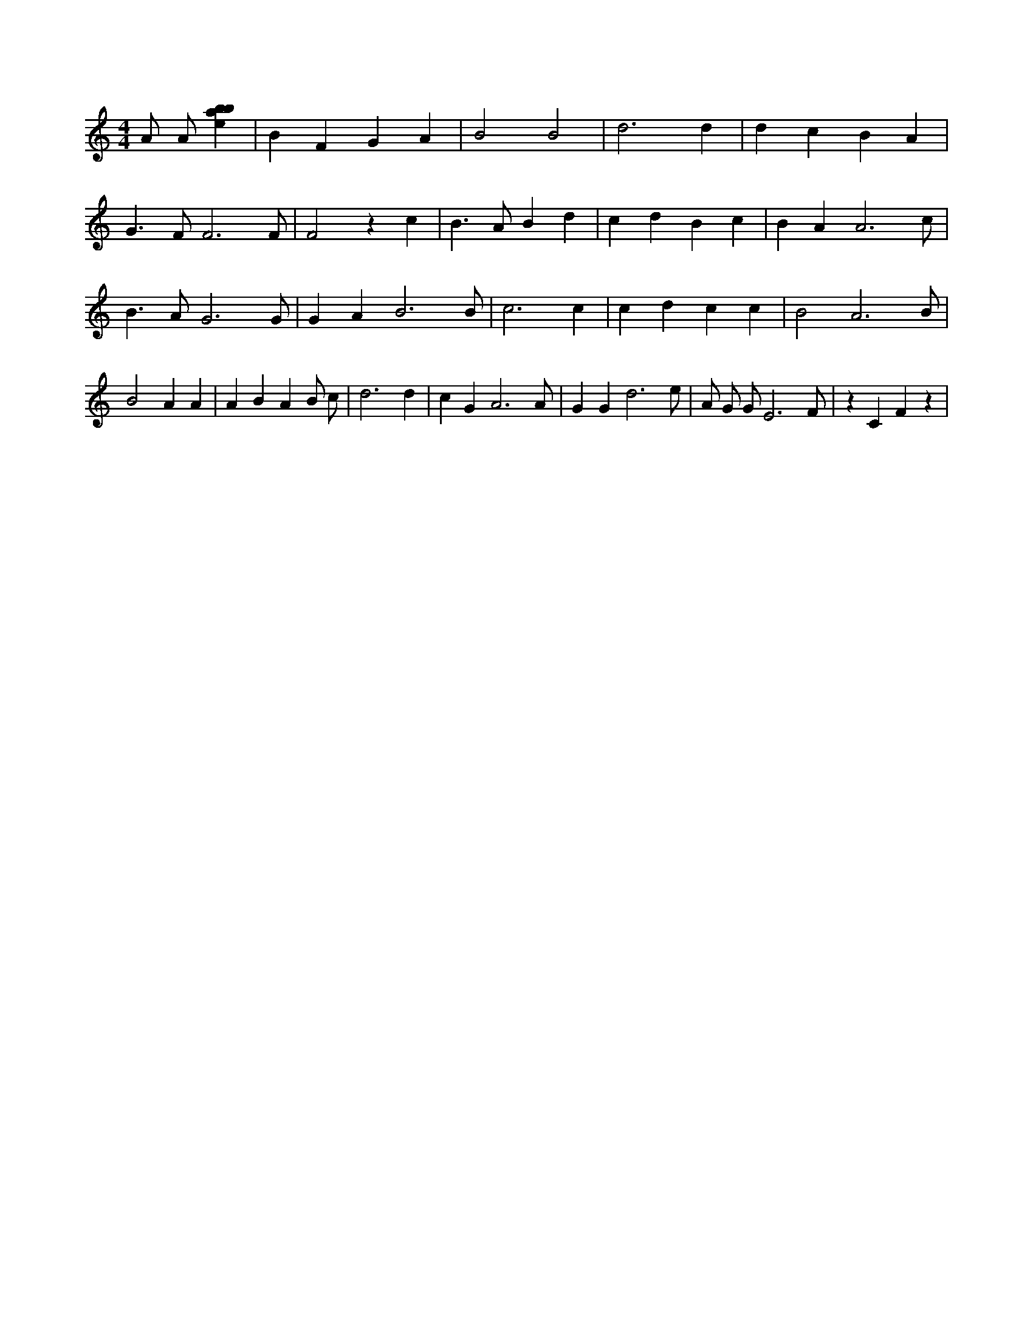 X:860
L:1/4
M:4/4
K:Cclef
A/2 A/2 [ebab] | B F G A | B2 B2 | d3 d | d c B A | G > F F3 /2 F/2 | F2 z c | B > A B d | c d B c | B A A3 /2 c/2 | B > A G3 /2 G/2 | G A B3 /2 B/2 | c3 c | c d c c | B2 A3 /2 B/2 | B2 A A | A B A B/2 c/2 | d3 d | c G A3 /2 A/2 | G G d3 /2 e/2 | A/2 G/2 G/2 E3 /2 F/2 | z C F z |
